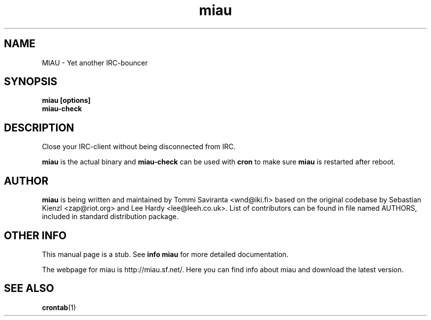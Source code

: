 .\" miau.1 - yet another IRC-bouncer
.\" Copyright 2005  Tommi Saviranta  <wnd@iki.fi>
.TH miau 1 "May 20 2005" "miau 0.5.4"
.SH NAME
MIAU \- Yet another IRC-bouncer
.SH SYNOPSIS
.B miau [options]
.br
.B miau-check
.SH DESCRIPTION
Close your IRC-client without being disconnected from IRC.
.P
.B miau
is the actual binary and
.B miau-check
can be used with
.B cron
to make sure
.B miau
is restarted after reboot.
.SH AUTHOR
.B miau
is being written and maintained by Tommi Saviranta <wnd@iki.fi> based on the
original codebase by Sebastian Kienzl <zap@riot.org> and Lee Hardy
<lee@leeh.co.uk>. List of contributors can be found in file named AUTHORS,
included in standard distribution package.
.SH OTHER INFO
This manual page is a stub. See
.B info miau
for more detailed documentation.

The webpage for miau is http://miau.sf.net/. Here you can find info about miau
and download the latest version.
.SH SEE ALSO
.BR crontab (1)

